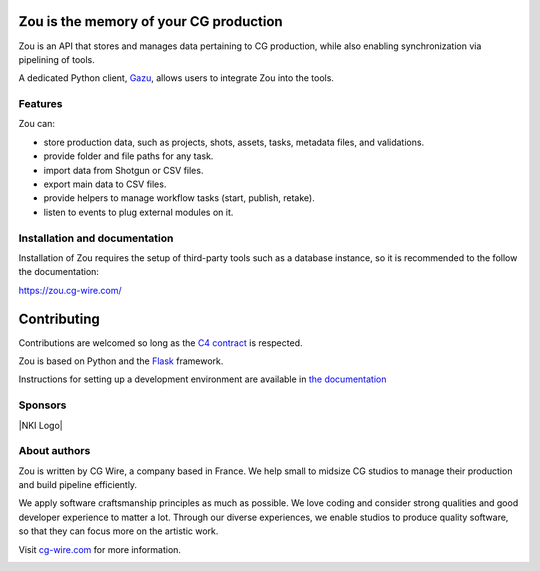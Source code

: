 .. figure:: https://zou.cg-wire.com/zou.png
   :alt: Zou Logo

Zou is the memory of your CG production
---------------------------------------

Zou is an API that stores and manages data pertaining to CG
production, while also enabling synchronization via pipelining of tools. 

A dedicated Python client, `Gazu <https://gazu.cg-wire.com>`_, allows users to integrate Zou into the tools. 

|Build badge|

|Gitter badge|

Features
~~~~~~~~

Zou can:

-  store production data, such as projects, shots, assets, tasks, metadata files,
   and validations.
-  provide folder and file paths for any task.
-  import data from Shotgun or CSV files.
-  export main data to CSV files.
-  provide helpers to manage workflow tasks (start, publish, retake).
-  listen to events to plug external modules on it.

Installation and documentation
~~~~~~~~~~~~~~~~~~~~~~~~~~~~~~

Installation of Zou requires the setup of third-party tools such as a database instance, so it is recommended
to the follow the documentation:

`https://zou.cg-wire.com/ <https://zou.cg-wire.com>`__

Contributing
------------

Contributions are welcomed so long as the `C4
contract <https://rfc.zeromq.org/spec:42/C4>`__ is respected.

Zou is based on Python and the `Flask <http://flask.pocoo.org/>`__
framework.

Instructions for setting up a development environment are available in
`the documentation <https://zou.cg-wire.com/development/>`__


Sponsors
~~~~~~~~

|Unit Image Logo|
|Les Fées Spéciales Logo|
|NKI Logo|

About authors
~~~~~~~~~~~~~

Zou is written by CG Wire, a company based in France. We help small to
midsize CG studios to manage their production and build pipeline
efficiently.

We apply software craftsmanship principles as much as possible. We love
coding and consider strong qualities and good developer experience to
matter a lot. Through our diverse experiences, we enable studios to produce quality
software, so that they can focus more on the artistic work.

Visit `cg-wire.com <https://cg-wire.com>`__ for more information.

|CGWire Logo|

.. |Build badge| image:: https://travis-ci.org/cgwire/zou.svg?branch=master
   :target: https://travis-ci.org/cgwire/zou
.. |Gitter badge| image:: https://badges.gitter.im/cgwire/Lobby.png
   :target: https://gitter.im/cgwire/Lobby
.. |CGWire Logo| image:: https://zou.cg-wire.com/cgwire.png
   :target: https://cgwire.com
.. |Unit Image Logo| image:: https://www.cg-wire.com/images/logo-unit-image.png
   :target: https://www.unit-image.fr
.. |Les Fées Spéciales Logo| image:: https://www.cg-wire.com/images/logo-les-fees-speciales.png
   :target: https://www.les-fees-speciales.coop
.. |NKI Image Logo| image:: https://www.cg-wire.com/images/logo-nki.png
   :target: https://www.nki.tv
